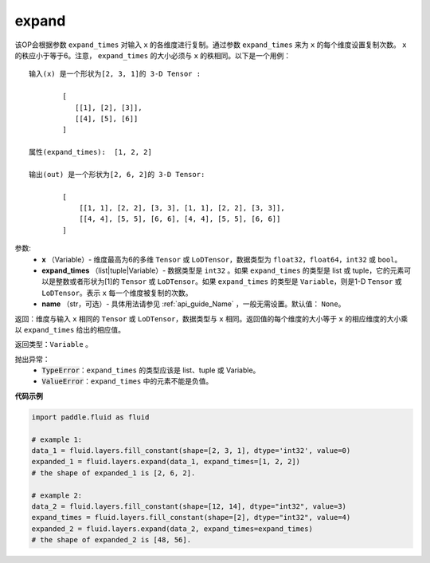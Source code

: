 .. _cn_api_fluid_layers_expand:

expand
-------------------------------

.. py:function:: paddle.fluid.layers.expand(x, expand_times, name=None)

该OP会根据参数 ``expand_times`` 对输入 ``x`` 的各维度进行复制。通过参数 ``expand_times`` 来为 ``x`` 的每个维度设置复制次数。 ``x`` 的秩应小于等于6。注意， ``expand_times`` 的大小必须与 ``x`` 的秩相同。以下是一个用例：

::

        输入(x) 是一个形状为[2, 3, 1]的 3-D Tensor :

                [
                   [[1], [2], [3]],
                   [[4], [5], [6]]
                ]

        属性(expand_times):  [1, 2, 2]

        输出(out) 是一个形状为[2, 6, 2]的 3-D Tensor:

                [
                    [[1, 1], [2, 2], [3, 3], [1, 1], [2, 2], [3, 3]],
                    [[4, 4], [5, 5], [6, 6], [4, 4], [5, 5], [6, 6]]
                ]

参数:
        - **x** （Variable）- 维度最高为6的多维 ``Tensor`` 或 ``LoDTensor``，数据类型为 ``float32``，``float64``，``int32`` 或 ``bool``。
        - **expand_times** （list|tuple|Variable）- 数据类型是 ``int32`` 。如果 ``expand_times`` 的类型是 list 或 tuple，它的元素可以是整数或者形状为[1]的 ``Tensor`` 或 ``LoDTensor``。如果 ``expand_times`` 的类型是 ``Variable``，则是1-D ``Tensor`` 或 ``LoDTensor``。表示 ``x`` 每一个维度被复制的次数。
        - **name** （str，可选）- 具体用法请参见 :ref:`api_guide_Name` ，一般无需设置。默认值： ``None``。

返回：维度与输入 ``x`` 相同的 ``Tensor`` 或 ``LoDTensor``，数据类型与 ``x`` 相同。返回值的每个维度的大小等于 ``x`` 的相应维度的大小乘以 ``expand_times`` 给出的相应值。

返回类型：``Variable`` 。

抛出异常：
    - :code:`TypeError`：``expand_times`` 的类型应该是 list、tuple 或 Variable。
    - :code:`ValueError`：``expand_times`` 中的元素不能是负值。


**代码示例**

..  code-block:: python

        import paddle.fluid as fluid

        # example 1:
        data_1 = fluid.layers.fill_constant(shape=[2, 3, 1], dtype='int32', value=0)
        expanded_1 = fluid.layers.expand(data_1, expand_times=[1, 2, 2])
        # the shape of expanded_1 is [2, 6, 2].

        # example 2:
        data_2 = fluid.layers.fill_constant(shape=[12, 14], dtype="int32", value=3)
        expand_times = fluid.layers.fill_constant(shape=[2], dtype="int32", value=4)
        expanded_2 = fluid.layers.expand(data_2, expand_times=expand_times)
        # the shape of expanded_2 is [48, 56].








